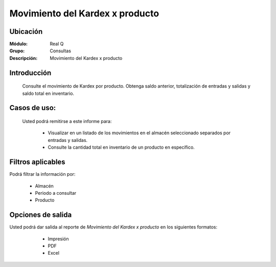 ================================
Movimiento del Kardex x producto
================================

Ubicación
---------

:Módulo:
 Real Q

:Grupo:
 Consultas

:Descripción:
  Movimiento del Kardex x producto


Introducción
------------

	Consulte el movimiento de Kardex por producto. Obtenga saldo anterior, totalización de entradas y salidas y saldo total en inventario.

Casos de uso:
-------------	
	
	Usted podrá remitirse a este informe para:

		- Visualizar en un listado de los movimientos en el almacén seleccionado separados por entradas y salidas.

		- Consulte la cantidad total en inventario de un producto en específico.

Filtros aplicables
------------------
Podrá filtrar la información por:

	- Almacén
	- Periodo a consultar
	- Producto


Opciones de salida
------------------
Usted podrá dar salida al reporte de *Movimiento del Kardex x producto* en los siguientes formatos:

	- |printer_q.bmp| Impresión
	- |pdf_logo.gif| PDF
	- |excel.bmp| Excel

      .. figure:: images/3.jpg
            :align: center

	
.. |export1.gif| image:: ../../../_images/generales/export1.gif
.. |pdf_logo.gif| image:: ../../../_images/generales/pdf_logo.gif
.. |excel.bmp| image:: ../../../_images/generales/excel.bmp
.. |codbar.png| image:: ../../../_images/generales/codbar.png
.. |printer_q.bmp| image:: ../../../_images/generales/printer_q.bmp
.. |calendaricon.gif| image:: ../../../_images/generales/calendaricon.gif
.. |gear.bmp| image:: ../../../_images/generales/gear.bmp
.. |openfolder.bmp| image:: ../../../_images/generales/openfold.bmp
.. |library_listview.png| image:: ../../../_images/generales/library_listview.png
.. |plus.bmp| image:: ../../../_images/generales/plus.bmp
.. |wzedit.bmp| image:: ../../../_images/generales/wzedit.bmp
.. |find.bmp| image::../../../_images/generales/find.bmp
.. |delete.bmp| image:: ../../../_images/generales/delete.bmp
.. |btn_ok.bmp| image:: ../../../_images/generales/btn_ok.bmp
.. |refresh.bmp| image:: ../../../_images/generales/refresh.bmp
.. |descartar.bmp| image:: ../../../_images/generales/descartar.bmp
.. |save.bmp| image:: ../../../_images/generales/save.bmp
.. |wznew.bmp| image:: ../../../_images/generales/wznew.bmp
.. |find.bmp| image:: ../../../_images/generales/find.bmp